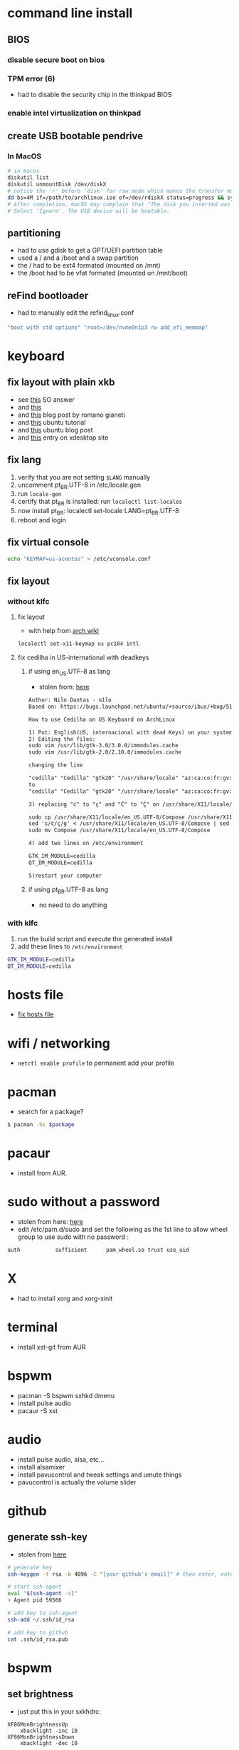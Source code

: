 * command line install
** BIOS
*** disable secure boot on bios
*** TPM error (6)
    - had to disable the security chip in the thinkpad BIOS
*** enable intel virtualization on thinkpad
** create USB bootable pendrive
*** In MacOS

#+BEGIN_SRC sh
# in macos
diskutil list
diskutil unmountDisk /dev/diskX
# notice the 'r' before 'disk' for raw mode which makes the transfer much faster:
dd bs=4M if=/path/to/archlinux.iso of=/dev/rdiskX status=progress && sync
# After completion, macOS may complain that "The disk you inserted was not readable by this computer".
# Select 'Ignore'. The USB device will be bootable.
#+END_SRC

** partitioning

- had to use gdisk to get a GPT/UEFI partition table
- used a / and a /boot and a swap partition
- the / had to be ext4 formated (mounted on /mnt)
- the /boot had to be vfat formated (mounted on /mnt/boot)

** reFind bootloader

 - had to manually edit the refind_linux.conf
 #+BEGIN_SRC sh
 "boot with std options" "root=/dev/nvme0n1p3 rw add_efi_memmap"
 #+END_SRC
* keyboard
** fix layout with plain xkb
   - see [[https://askubuntu.com/questions/325272/permanent-xmodmap-in-ubuntu-13-04/347382#347382?newreg=4eb097870a15490ebbe39d78412f9797][this]] SO answer
   - and [[https://askubuntu.com/questions/684459/configure-caps-lock-as-altgr-and-arrows-like-in-vim/898462#898462][this]]
   - and [[http://rlog.rgtti.com/2014/05/01/how-to-modify-a-keyboard-layout-in-linux/][this]] blog post by romano gianeti
   - and [[https://help.ubuntu.com/community/Custom%2520keyboard%2520layout%2520definitions?action=show&redirect=Howto%253A+Custom+keyboard+layout+definitions][this]] ubuntu tutorial
   - and [[https://ubuntuforums.org/showthread.php?t=1387812][this]] ubuntu blog post
   - and [[https://www.freedesktop.org/wiki/Software/XKeyboardConfig/][this]] entry on xdesktop site
** fix lang
1. verify that you are not setting =$LANG= manually
2. uncomment pt_BR.UTF-8 in /etc/locale.gen
3. run =locale-gen=
4. certify that pt_BR is installed: run =localectl list-locales=
5. now install pt_BR: localectl set-locale LANG=pt_BR.UTF-8
6. reboot and login
** fix virtual console
   #+BEGIN_SRC sh
   echo "KEYMAP=us-acentos" > /etc/vconsole.conf
   #+END_SRC
** fix layout
*** without klfc
**** fix layout

   - with help from [[https://wiki.archlinux.org/index.php/Keyboard_configuration_in_Xorg#Setting_keyboard_layout][arch wiki]]
   #+BEGIN_SRC sh
     localectl set-x11-keymap us pc104 intl
   #+END_SRC

**** fix cedilha in US-international with deadkeys
***** if using en_US.UTF-8 as lang

    - stolen from: [[https://gist.github.com/ninrod/a29a99a20e695ba1a2ce7e774803a501][here]]
    #+BEGIN_SRC txt
    Author: Nilo Dantas - n1lo
    Based on: https://bugs.launchpad.net/ubuntu/+source/ibus/+bug/518056 - helio-valente post

    How to use Cedilha on US Keyboard on ArchLinux

    1) Put: English(US, internacional with dead Keys) on your system keyboard layout.
    2) Editing the files:
    sudo vim /usr/lib/gtk-3.0/3.0.0/immodules.cache
    sudo vim /usr/lib/gtk-2.0/2.10.0/immodules.cache

    changing the line

    "cedilla" "Cedilla" "gtk20" "/usr/share/locale" "az:ca:co:fr:gv:oc:pt:sq:tr:wa"
    to
    "cedilla" "Cedilla" "gtk20" "/usr/share/locale" "az:ca:co:fr:gv:oc:pt:sq:tr:wa:en"

    3) replacing "ć" to "ç" and "Ć" to "Ç" on /usr/share/X11/locale/en_US.UTF-8/Compose

    sudo cp /usr/share/X11/locale/en_US.UTF-8/Compose /usr/share/X11/locale/en_US.UTF-8/Compose.bak
    sed 's/ć/ç/g' < /usr/share/X11/locale/en_US.UTF-8/Compose | sed 's/Ć/Ç/g' > Compose
    sudo mv Compose /usr/share/X11/locale/en_US.UTF-8/Compose

    4) add two lines on /etc/environment

    GTK_IM_MODULE=cedilla
    QT_IM_MODULE=cedilla

    5)restart your computer
    #+END_SRC
***** if using pt_BR.UTF-8 as lang
      - no need to do anything
*** with klfc
    1. run the build script and execute the generated install
    2. add these lines to =/etc/environment=

#+BEGIN_SRC sh
GTK_IM_MODULE=cedilla
QT_IM_MODULE=cedilla
#+END_SRC

* hosts file
  - [[https://www.reddit.com/r/archlinux/comments/6llvgv/chromium_taking_a_long_ass_time_to_load_up/djuuq0r/][fix hosts file]]
* wifi / networking
  - =netctl enable profile= to permanent add your profile
* pacman

- search for a package?
#+BEGIN_SRC sh
$ pacman -Ss $package
#+END_SRC
* pacaur
  - install from AUR.
* sudo without a password

- stolen from here: [[https://bbs.archlinux.org/viewtopic.php?id=7482][here]]
- edit /etc/pam.d/sudo and set the following as the 1st line to allow wheel group to use sudo with no password :
#+BEGIN_SRC sh
auth           sufficient      pam_wheel.so trust use_uid
#+END_SRC

* X
  - had to install xorg and xorg-xinit
* terminal
  - install xst-git from AUR
* bspwm
  - pacman -S bspwm sxhkd dmenu
  - install pulse audio
  - pacaur -S xst
* audio
  - install pulse audio, alsa, etc...
  - install alsamixer
  - install pavucontrol and tweak settings and umute things
  - pavucontrol is actually the volume slider
* github
** generate ssh-key

- stolen from [[http://www.w3docs.com/snippets/git/how-to-generate-ssh-key-for-git.html][here]]
#+BEGIN_SRC sh
# generate key
ssh-keygen -t rsa -b 4096 -C "[your github's email]" # then enter, enter, enter

# start ssh-agent
eval "$(ssh-agent -s)"
> Agent pid 59566

# add key to ssh-agent
ssh-add ~/.ssh/id_rsa

# add key to github
cat .ssh/id_rsa.pub
#+END_SRC
* bspwm
** set brightness
- just put this in your sxkhdrc:
#+BEGIN_SRC
XF86MonBrightnessUp
    xbacklight -inc 10
XF86MonBrightnessDown
    xbacklight -dec 10
#+END_SRC
* battery life
  - =pacman -S acpi; acpi -V=
  - tlp stat
* hdmi
** video
   - just use xrandr
   - =xrandr --output HDMI2 --auto=
** audio
   - just use pavucontrol
* pendrives and usb sticks management
  - use =udisksctl= and =udiskie=
  - place udiskie & on =~/.xinitrc= for maximum comfort
* beep infernal
  - taken from [[https://wiki.archlinux.org/index.php/PC_speaker][here]]
  #+BEGIN_SRC sh
    echo "blacklist pcspkr" > /etc/modprobe.d/nobeep.conf
  #+END_SRC
* screenshots

#+BEGIN_SRC sh
$ pacman -S maim
$ maim screenshot.png
$ maim -d 5 screenshot.png # pause for 5 seconds
$ maim -s shot.png # select an area, or window (just click on the window)
$ man maim # for more options
#+END_SRC
* screen locker
** physlock from aur
* pdf reader
  - zathura or evince
* video
  - mpv
* font management
** font/char viewer (fontawesome, nerdfonts, material icons, etc...)
   - tip from [[https://redd.it/6l3ivb][here]]
   - pacman -S =gucharmap=
** viewing available fonts
   - =$ fc-list=
* julicloud | wdmycloudx2 | nfs
  1. export the share as NFS
  2. showmount -e server
  3. nmap: =nmap -p 111 192.168.0.0/24=
  4. =sudo mount server:/path/of/the/mount /mnt/mountpoint=
* mpd + ncmpcpp
  - pacman -S mpd ncmpcpp
  - ncmpcpp [[https://wiki.archlinux.org/index.php/Ncmpcpp][arch wiki]]
  - mpd [[https://wiki.archlinux.org/index.php/Music_Player_Daemon][arch wiki]]
* gpg and pass
- [[https://superuser.com/questions/813421/can-you-extend-the-expiration-date-of-an-already-expired-gpg-key/814663#814663][extend the expiration date of an already expired key]]
* video recording
  - [[https://wiki.archlinux.org/%209.php/FFmpeg#Package_installation][ffmpeg]]
* caveats, pitfalls and traps
  - don't install =ibus=. If you do that, inkscape and visual studio code will not work, among other things.
